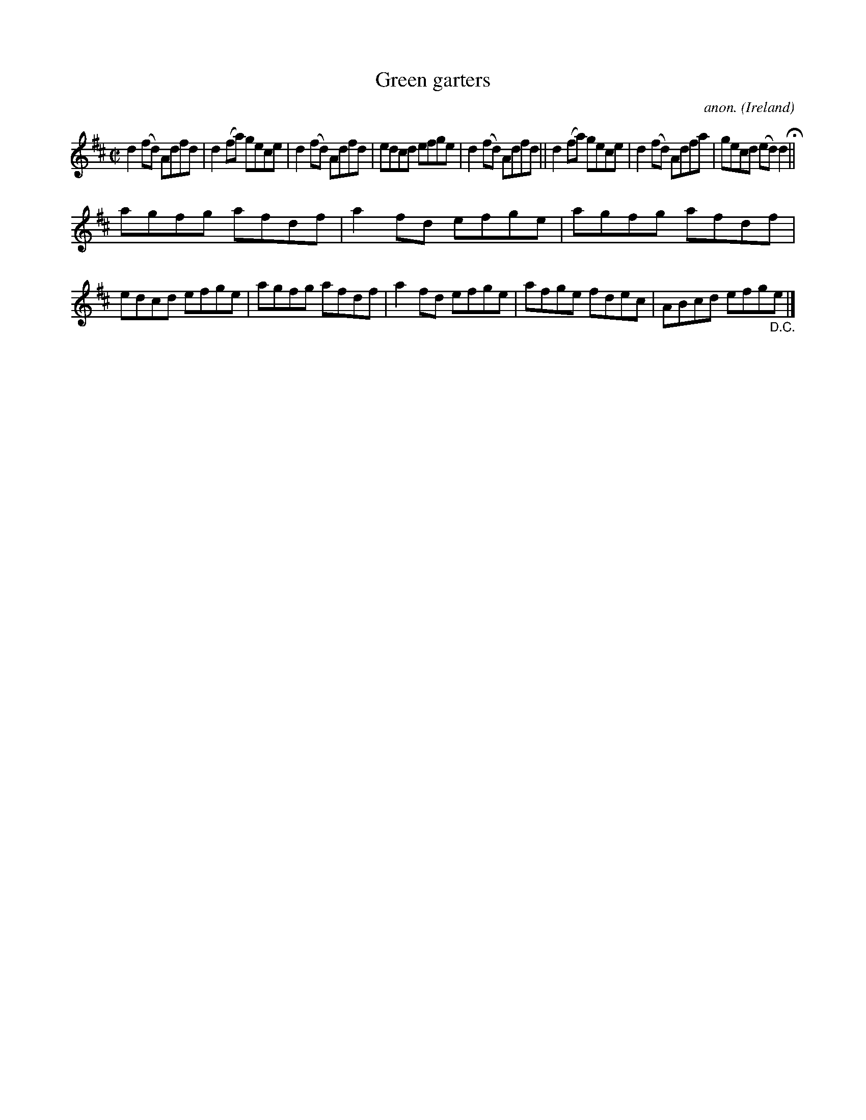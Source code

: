 X:706
T:Green garters
C:anon.
O:Ireland
B:Francis O'Neill: "The Dance Music of Ireland" (1907) no. 706
R:Reel
M:C|
L:1/8
K:D
d2(fd) Adfd|d2 (fa) gece|d2 (fd) Adfd|edcd efge|d2(fd) Adfd||d2 (fa) gece|d2 (fd) Adfa|gecd (ed)d2H||
agfg afdf|a2fd efge|agfg afdf|edcd efge|agfg afdf|a2fd efge|afge fdec|ABcd efg"_D.C."e|]

